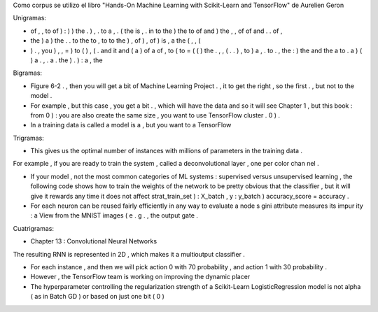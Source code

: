 Como corpus se utilizo el libro "Hands-On Machine Learning with Scikit-Learn and TensorFlow" de Aurelien Geron 

Unigramas:

- of , , to of ) : ) ) the . ) , . to a , . ( the is , . in to the ) the to of and ) the , , of of and . . of ,

- the ) a ) the . . to the to , to to the ) , of ) , of ) is , a the ( , , (

- ) . , you ) , , = ) to ( ) , ( . and it and ( a ) of a of , to ( to = ( ( ) the . , , ( . . ) , to ) a , . to . , the : ) the and the a to . a ) ( ) a . , . a . the ) . ) : a , the


Bigramas:

- Figure 6-2 . , then you will get a bit of Machine Learning Project . , it to get the right , so the first . , but not to the model .

- For example , but this case , you get a bit . , which will have the data and so it will see Chapter 1 , but this book : from 0 ) : you are also create the same size , you want to use TensorFlow cluster . 0 ) .

- In a training data is called a model is a , but you want to a TensorFlow


Trigramas:

- This gives us the optimal number of instances with millions of parameters in the training data .
For example , if you are ready to train the system , called a deconvolutional layer , one per color chan nel .

- If your model , not the most common categories of ML systems : supervised versus unsupervised learning , the following code shows how to train the weights of the network to be pretty obvious that the classifier , but it will give it rewards any time it does not affect strat_train_set ) : X_batch , y : y_batch ) accuracy_score = accuracy .

- For each neuron can be reused fairly efficiently in any way to evaluate a node s gini attribute measures its impur ity : a View from the MNIST images ( e . g . , the output gate .

Cuatrigramas:

- Chapter 13 : Convolutional Neural Networks
The resulting RNN is represented in 2D , which makes it a multioutput classifier .

- For each instance , and then we will pick action 0 with 70 probability , and action 1 with 30 probability .

- However , the TensorFlow team is working on improving the dynamic placer

- The hyperparameter controlling the regularization strength of a Scikit-Learn LogisticRegression model is not alpha ( as in Batch GD ) or based on just one bit ( 0 )
